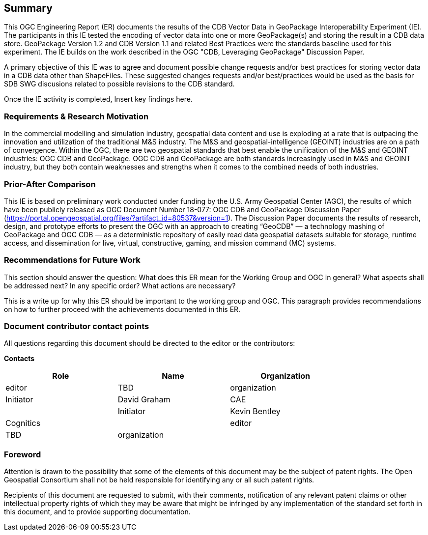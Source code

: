 == Summary
(( This OGC Engineering Report (ER) documents the results of the CDB Vector Data in GeoPackage Interoperability Experiment (IE). The participants in this IE tested the encoding of vector data into one or more GeoPackage(s) and storing the result in a CDB data store. GeoPackage Version 1.2 and CDB Version 1.1 and related Best Practices were the standards baseline used for this experiment. The IE builds on the work described in the OGC "CDB, Leveraging GeoPackage" Discussion Paper. ))

(( A primary objective of this IE was to agree and document possible change requests and/or best practices for storing vector data in a CDB data other than ShapeFiles. These suggested changes requests and/or best/practices would be used as the basis for SDB SWG discusions related to possible revisions to the CDB standard. ))

(( Once the IE activity is completed, Insert key findings here. ))

=== Requirements & Research Motivation
(( In the commercial modelling and simulation industry, geospatial data content and use is exploding at a rate that is outpacing the innovation and utilization of the traditional M&S industry. The M&S and geospatial-intelligence (GEOINT) industries are on a path of convergence. Within the OGC, there are two geospatial standards that best enable the unification of the M&S and GEOINT industries: OGC CDB and GeoPackage. OGC CDB and GeoPackage are both standards increasingly used in M&S and GEOINT industry, but they both contain weaknesses and strengths when it comes to the combined needs of both industries. ))

=== Prior-After Comparison
(( This IE is based on preliminary work conducted under funding by the U.S. Army Geospatial Center (AGC), the results of which have been publicly released as OGC Document Number 18-077:  OGC CDB and GeoPackage Discussion Paper   (https://portal.opengeospatial.org/files/?artifact_id=80537&version=1). The Discussion Paper documents the results of research, design, and prototype efforts to present the OGC with an approach to creating “GeoCDB” — a technology mashing of GeoPackage and OGC CDB — as a deterministic repository of easily read data geospatial datasets suitable for storage, runtime access, and dissemination for live, virtual, constructive, gaming, and mission command (MC) systems. ))

=== Recommendations for Future Work
(( This section should answer the question: What does this ER mean for the Working Group and OGC in general? What aspects shall be addressed next? In any specific order? What actions are necessary? ))

(( This is a write up for why this ER should be important to the working group and OGC. This paragraph provides recommendations on how to further proceed with the achievements documented in this ER. ))

===	Document contributor contact points

All questions regarding this document should be directed to the editor or the contributors:

*Contacts*
[width="80%",options="header",caption=""]
|====================
|Role| Name |Organization
|((editor)) | (( TBD )) | (( organization ))
|((Initiator)) | (( David Graham )) | (( CAE ))|
|((Initiator)) | (( Kevin Bentley )) | (( Cognitics ))|
|((editor)) | (( TBD )) | (( organization ))|
|====================


// *****************************************************************************
// Editors please do not change the Foreword.
// *****************************************************************************
=== Foreword

Attention is drawn to the possibility that some of the elements of this document may be the subject of patent rights. The Open Geospatial Consortium shall not be held responsible for identifying any or all such patent rights.

Recipients of this document are requested to submit, with their comments, notification of any relevant patent claims or other intellectual property rights of which they may be aware that might be infringed by any implementation of the standard set forth in this document, and to provide supporting documentation.

